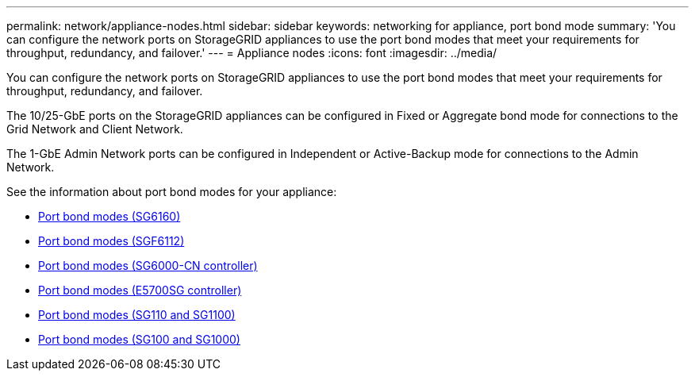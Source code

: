 ---
permalink: network/appliance-nodes.html
sidebar: sidebar
keywords: networking for appliance, port bond mode
summary: 'You can configure the network ports on StorageGRID appliances to use the port bond modes that meet your requirements for throughput, redundancy, and failover.'
---
= Appliance nodes
:icons: font
:imagesdir: ../media/

[.lead]
You can configure the network ports on StorageGRID appliances to use the port bond modes that meet your requirements for throughput, redundancy, and failover.

The 10/25-GbE ports on the StorageGRID appliances can be configured in Fixed or Aggregate bond mode for connections to the Grid Network and Client Network.

The 1-GbE Admin Network ports can be configured in Independent or Active-Backup mode for connections to the Admin Network.

See the information about port bond modes for your appliance:

* https://docs.netapp.com/us-en/storagegrid-appliances/installconfig/gathering-installation-information-sg6100.html#port-bond-modes[Port bond modes (SG6160)^]
* https://docs.netapp.com/us-en/storagegrid-appliances/installconfig/gathering-installation-information-sg6100.html#port-bond-modes[Port bond modes (SGF6112)^]
* https://docs.netapp.com/us-en/storagegrid-appliances/installconfig/gathering-installation-information-sg6000.html#port-bond-modes[Port bond modes (SG6000-CN controller)^]
* https://docs.netapp.com/us-en/storagegrid-appliances/installconfig/gathering-installation-information-sg5700.html#port-bond-modes[Port bond modes (E5700SG controller)^]
* https://docs.netapp.com/us-en/storagegrid-appliances/installconfig/gathering-installation-information-sg110-and-sg1100.html#port-bond-modes[Port bond modes (SG110 and SG1100)^]
* https://docs.netapp.com/us-en/storagegrid-appliances/installconfig/gathering-installation-information-sg100-and-sg1000.html#port-bond-modes[Port bond modes (SG100 and SG1000)^]
